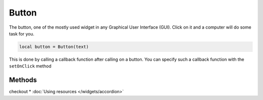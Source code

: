 Button
###########

The button, one of the mostly used widget in any Graphical User Interface (GUI). Click on it and a computer will do some task for you.

.. code-block:: lua

  local button = Button(text)

This is done by calling a callback function after calling on a button. You can specify such a callback function with the ``setOnClick`` method

.. code-block:: lua
  :linenos:

  button:setOnClick(function(sender)
    -- some task here
  end)

Methods
***************

.. function:: setOnClick(callback)

  The function executed when the button is clicked

.. function:: setIcon(path)

  Sets an icon on the button
checkout * :doc:`Using resources </widgets/accordion>`

.. function:: setIconSize(width, height)
  
  Resizes the icon set in the button

.. function:: setText(text)
  
  Sets text on the button

.. function:: getText()

  Returns text on the button


.. function:: setFlat()

  Makes the button appear flat

.. function:: setCheckable(checkable: bool)

  Set whether or not the button can be checked/toggled

.. function:: isChecked()

  Return the check/toggle status of the button

.. function:: setMargins(left, top,right,bottom)

  Sets the margins of the button

